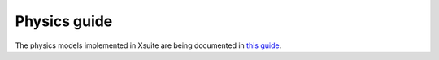 =============
Physics guide
=============

The physics models implemented in Xsuite are being documented in `this guide <https://github.com/xsuite/xsuite/blob/master/docs/physics_manual/physics_man.pdf>`_.